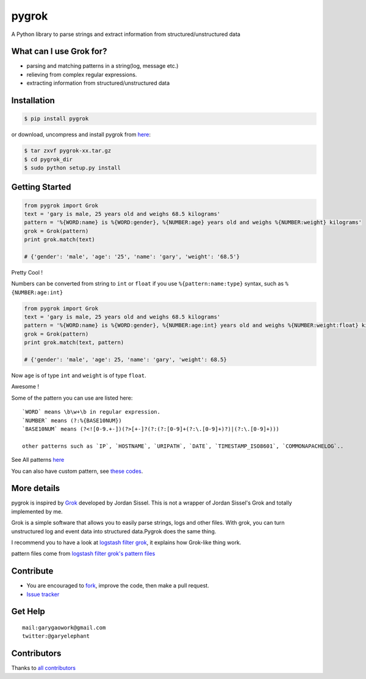 pygrok |Build Status|
=====================

|Join the chat at https://gitter.im/garyelephant/pygrok|

A Python library to parse strings and extract information from
structured/unstructured data

What can I use Grok for?
------------------------

-  parsing and matching patterns in a string(log, message etc.)
-  relieving from complex regular expressions.
-  extracting information from structured/unstructured data

Installation
------------

.. code:: Bash

        $ pip install pygrok

or download, uncompress and install pygrok from
`here <https://github.com/garyelephant/pygrok/releases/latest>`__:

.. code:: Bash

        $ tar zxvf pygrok-xx.tar.gz
        $ cd pygrok_dir
        $ sudo python setup.py install

Getting Started
---------------

.. code:: Python

    from pygrok import Grok
    text = 'gary is male, 25 years old and weighs 68.5 kilograms'
    pattern = '%{WORD:name} is %{WORD:gender}, %{NUMBER:age} years old and weighs %{NUMBER:weight} kilograms'
    grok = Grok(pattern)
    print grok.match(text)

    # {'gender': 'male', 'age': '25', 'name': 'gary', 'weight': '68.5'}

Pretty Cool !

Numbers can be converted from string to ``int`` or ``float`` if you use
``%{pattern:name:type}`` syntax, such as ``%{NUMBER:age:int}``

.. code:: Python

    from pygrok import Grok
    text = 'gary is male, 25 years old and weighs 68.5 kilograms'
    pattern = '%{WORD:name} is %{WORD:gender}, %{NUMBER:age:int} years old and weighs %{NUMBER:weight:float} kilograms'
    grok = Grok(pattern)
    print grok.match(text, pattern)

    # {'gender': 'male', 'age': 25, 'name': 'gary', 'weight': 68.5}

Now ``age`` is of type ``int`` and ``weight`` is of type ``float``.

Awesome !

Some of the pattern you can use are listed here:

::

    `WORD` means \b\w+\b in regular expression.
    `NUMBER` means (?:%{BASE10NUM})
    `BASE10NUM` means (?<![0-9.+-])(?>[+-]?(?:(?:[0-9]+(?:\.[0-9]+)?)|(?:\.[0-9]+)))

    other patterns such as `IP`, `HOSTNAME`, `URIPATH`, `DATE`, `TIMESTAMP_ISO8601`, `COMMONAPACHELOG`..

See All patterns `here <./pygrok/patterns>`__

You can also have custom pattern, see `these
codes <https://github.com/garyelephant/pygrok/blob/master/tests/test_pygrok.py#L97>`__.

More details
------------


pygrok is inspired by `Grok <https://github.com/jordansissel/grok>`__
developed by Jordan Sissel. This is not a wrapper of Jordan Sissel's
Grok and totally implemented by me.

Grok is a simple software that allows you to easily parse strings, logs
and other files. With grok, you can turn unstructured log and event data
into structured data.Pygrok does the same thing.

I recommend you to have a look at `logstash filter
grok <https://www.elastic.co/guide/en/logstash/current/plugins-filters-grok.html>`__,
it explains how Grok-like thing work.

pattern files come from `logstash filter grok's pattern
files <https://github.com/logstash-plugins/logstash-patterns-core/tree/master/patterns>`__

Contribute
----------

-  You are encouraged to
   `fork <https://github.com/garyelephant/pygrok/fork>`__, improve the
   code, then make a pull request.
-  `Issue tracker <https://github.com/garyelephant/pygrok/issues>`__

Get Help
--------

::

    mail:garygaowork@gmail.com
    twitter:@garyelephant

Contributors
------------

Thanks to `all
contributors <https://github.com/garyelephant/pygrok/graphs/contributors>`__

.. |Build Status| image:: https://travis-ci.org/garyelephant/pygrok.svg?branch=master
   :target: https://travis-ci.org/garyelephant/pygrok
.. |Join the chat at https://gitter.im/garyelephant/pygrok| image:: https://badges.gitter.im/Join%20Chat.svg
   :target: https://gitter.im/garyelephant/pygrok?utm_source=badge&utm_medium=badge&utm_campaign=pr-badge&utm_content=badge
